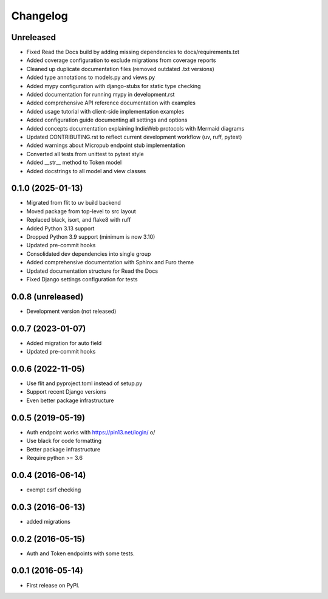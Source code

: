 .. :changelog:

Changelog
=========

Unreleased
----------
* Fixed Read the Docs build by adding missing dependencies to docs/requirements.txt
* Added coverage configuration to exclude migrations from coverage reports
* Cleaned up duplicate documentation files (removed outdated .txt versions)
* Added type annotations to models.py and views.py
* Added mypy configuration with django-stubs for static type checking
* Added documentation for running mypy in development.rst
* Added comprehensive API reference documentation with examples
* Added usage tutorial with client-side implementation examples
* Added configuration guide documenting all settings and options
* Added concepts documentation explaining IndieWeb protocols with Mermaid diagrams
* Updated CONTRIBUTING.rst to reflect current development workflow (uv, ruff, pytest)
* Added warnings about Micropub endpoint stub implementation
* Converted all tests from unittest to pytest style
* Added __str__ method to Token model
* Added docstrings to all model and view classes

0.1.0 (2025-01-13)
------------------
* Migrated from flit to uv build backend
* Moved package from top-level to src layout
* Replaced black, isort, and flake8 with ruff
* Added Python 3.13 support
* Dropped Python 3.9 support (minimum is now 3.10)
* Updated pre-commit hooks
* Consolidated dev dependencies into single group
* Added comprehensive documentation with Sphinx and Furo theme
* Updated documentation structure for Read the Docs
* Fixed Django settings configuration for tests

0.0.8 (unreleased)
------------------
* Development version (not released)

0.0.7 (2023-01-07)
------------------
* Added migration for auto field
* Updated pre-commit hooks

0.0.6 (2022-11-05)
------------------
* Use flit and pyproject.toml instead of setup.py
* Support recent Django versions
* Even better package infrastructure

0.0.5 (2019-05-19)
------------------
* Auth endpoint works with https://pin13.net/login/ \o/
* Use black for code formatting
* Better package infrastructure
* Require python >= 3.6

0.0.4 (2016-06-14)
------------------
* exempt csrf checking

0.0.3 (2016-06-13)
------------------
* added migrations

0.0.2 (2016-05-15)
------------------
* Auth and Token endpoints with some tests.

0.0.1 (2016-05-14)
------------------
* First release on PyPI.
